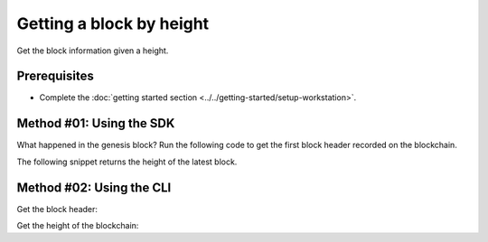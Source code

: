 .. post:: 16 Aug, 2018
    :category: Block
    :tags: SDK, CLI
    :excerpt: 1
    :nocomments:

#########################
Getting a block by height
#########################

Get the block information given a height.

*************
Prerequisites
*************

- Complete the :doc:`getting started section <../../getting-started/setup-workstation>`.

*************************
Method #01: Using the SDK
*************************

What happened in the genesis block? Run the following code to get the first block header recorded on the blockchain.

.. example-code::

    .. viewsource:: ../../resources/examples/typescript/blockchain/GettingBlockByHeight.ts
        :language: typescript
        :start-after:  /* start block 01 */
        :end-before: /* end block 01 */

    .. viewsource:: ../../resources/examples/typescript/blockchain/GettingBlockByHeight.js
        :language: javascript
        :start-after:  /* start block 01 */
        :end-before: /* end block 01 */

    .. viewsource:: ../../resources/examples/java/src/test/java/bitxor/guides/examples/blockchain/GettingBlockByHeight.java
        :language: java
        :start-after:  /* start block 01 */
        :end-before: /* end block 01 */

The following snippet returns the height of the latest block.

.. example-code::

    .. viewsource:: ../../resources/examples/typescript/blockchain/GettingBlockchainHeight.ts
        :language: typescript
        :start-after:  /* start block 01 */
        :end-before: /* end block 01 */

    .. viewsource:: ../../resources/examples/typescript/blockchain/GettingBlockchainHeight.js
        :language: javascript
        :start-after:  /* start block 01 */
        :end-before: /* end block 01 */

*************************
Method #02: Using the CLI
*************************

Get the block header:

.. viewsource:: ../../resources/examples/bash/blockchain/GettingBlockHeader.sh
    :language: bash
    :start-after: #!/bin/sh

Get the height of the blockchain:

.. viewsource:: ../../resources/examples/bash/blockchain/GettingBlockchainHeight.sh
    :language: bash
    :start-after: #!/bin/sh
